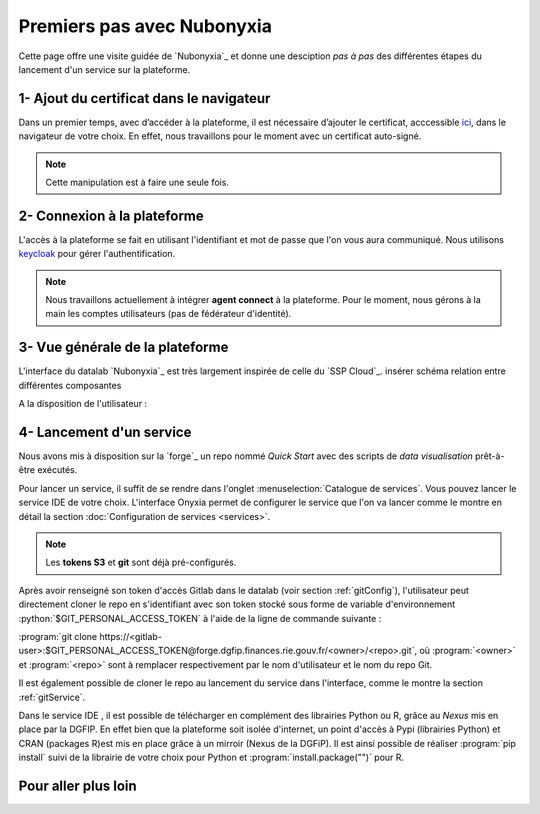 Premiers pas avec Nubonyxia
============================

Cette page offre une visite guidée de `Nubonyxia`_ et donne une desciption *pas à pas* des différentes étapes du lancement d'un service sur la plateforme. 
 

1- Ajout du certificat dans le navigateur
-----------------------------------------

Dans un premier temps, avec d’accéder à la plateforme, il est nécessaire d’ajouter le certificat, acccessible `ici <https://nubonyxia.incubateur.finances.rie.gouv.fr/statics/bercyCA.crt>`_, dans le navigateur de votre choix. En effet, nous travaillons pour le moment avec un certificat auto-signé. 


.. note::

	Cette manipulation est à faire une seule fois.



.. tab-set::

	.. tab-item:: avec Firefox 

		* Aller dans le menu Paramètres, rechercher Certificats 
		* Cliquer sur le bouton Afficher les certificats 
		* Aller dans l'Onglet Autorités 
		* Cliquer sur le bouton Importer et sélectionner le certificat bercyCA.crt	

	.. tab-item:: avec Edge  

		* Aller dans les paramètres du navigateur, chercher Certificats 
		* Cliquer sur Gérer les certificats qui devrait ouvrir une fenêtre Windows
		* Sélectionner l'onglet Autorités de certification racine de confiance 
		* Importer le certificat bercyCA.crt

2- Connexion à la plateforme 
----------------------------


L'accès à la plateforme se fait en utilisant l'identifiant et mot de passe que l'on vous aura communiqué. Nous utilisons `keycloak <https://www.keycloak.org>`_ pour gérer l'authentification. 

.. note:: 
	Nous travaillons actuellement à intégrer **agent connect** à la plateforme. Pour le moment, nous gérons à la main les comptes utilisateurs (pas de fédérateur d'identité).

3- Vue générale de la plateforme 
--------------------------------

L'interface du datalab `Nubonyxia`_ est très largement inspirée de celle du `SSP Cloud`_. 
insérer schéma relation entre différentes composantes 

A la disposition de l'utilisateur : 

.. dropdown:: un espace de stockage
    :animate: fade-in-slide-down 

    `Nubonyxia`_ n'échappe pas à la tendance de fond observée dans la Data et le Cloud, qui consiste à séparer l'espace de stockage des données des services où elles sont traitées. Pour plus d'informations sur le bucket S3 basé sur `MinIO`_ mis à la disposition des utilisateurs, consulter cette :doc:`page <minio>`.   

    Cette séparation entre l'espace de stockage des données et l'envrionnement où elles sont traitées offre plusieurs avantages : 

    * découpler le stockage et le calcul,
    * garantir une **reproductibilité des analyses**, 
    * permettre une **optimisation des coûts**. En effet, on peut dès lors adapter les ressources en fonction des besoins de stockage et calcul.

     

.. dropdown:: un catalogue de services 
	:animate: fade-in-slide-down

	
	Les services mis à la disposition des utilisateurs sont dans l'onglet :menuselection:`Catalogue de services`. Ces derniers se répartissent selon plusieurs catégories et permettent de répondre à un large spectre de cas d'usages *data*. 

	.. tab-set:: 

		.. tab-item:: IDE


			* `Vscode-python` : Vscode avec Python, Julia et une collection de packages *data science* intégrée  
			* `Vscode-pytorch`: Vscode enrichi avec le framework de *deep learning* :python:`pyorch`  
			* `Vscode-nodejs` : Vscode enrichi de `NodeJs runtime` et donc adapté pour le développement web. 
			* `jupyter-python`: JupterLab avec Python, Julia et une collection de packages *data science* intégrée 
			* `jupyter-pyspark`: JupyterLab intégrant `Apache Spark <https://spark.apache.org/docs/latest/api/python/index.html>`_ pour réaliser du calcul distribué avec Python.  
			* `R studio` : RStudio avec les packages de *data science* intégrés

		.. tab-item:: Gestion de base de données

			* PostgreSQL 
			* Cloudbeaver 
			* NocoDB 

		.. tab-item:: Data Visualisation 

			* Superset

		.. tab-item:: Automation
			* GitlabRunner : pour le déploiement sur le cluster `Kubernetes`_ d'un job CI lancé sur la `forge`_. Voir la :doc:`page <app>` pour le déploiement d'applications.
			* Argo-cd 
			* Argo-workflows 


	.. note::
	
		Si vous avez besoin d'un service en particulier qui est indisponible dans notre catalogue, n'hésitez pas à nous en faire part. Nous sommes à l'écoute de nos utilisateurs pour enrichir notre catalogue !
	
	Vous trouverez :doc:`ici <services>` les explications sur la configuration des différents services. Des exemples de cas d'usages sont présentés dans cette :doc:`page <usecase>`.

	Les services lancés par l'utilisateur apparaissent dans l'onglet :menuselection:`Mes services`. Il est possible de lancer à la demande plusieurs services à la fois.   

	.. important:: 
		Les services ont des tokens d'expiration. Lorsqu'ils ne sont plus utilisés, pensez à bien les supprimer, voir :doc:`guide des bonnes pratiques <methode>`. 


.. _target to paragraph:

.. dropdown:: une connexion git intégrée
	:animate: fade-in-slide-down

	La sauvegarde des codes ainsi que la gestion des versions sont assurées par une instance **Git**. Le datalab de `Nubonyxia`_ facilite son implémentation en offrant une connexion à la *forge interministérielle* de la DGFiP. Cette dernière est hébergée sur une instance GitLab. La plateforme autorise également une connexion à GitHub. Nous recommendons toutefois l'utilisation de la `forge`_ pour stocker vos codes et déployer des applications afin de bénéficier du `RIE_ (ie, le réseau interministériel).


	
 	La configuration d'un serveur Git sur `Nubonyxia`_ ainsi que son utilisation sont détaillées dans la section :doc:`guide des bonnes pratiques <methode>`.
 

.. dropdown:: une gestion de secret  
	:animate: fade-in-slide-down

	Certains usages requiert de fournir à un service des *crédentials* sous forme de secret - sans les écrire en clair dans le code de chaque service. Cela est géré par `Vault`_ dans notre cluster.



4- Lancement d'un service 
-------------------------

Nous avons mis à disposition sur la `forge`_ un repo nommé `Quick Start` avec des scripts de *data visualisation* prêt-à-être exécutés. 

Pour lancer un service, il suffit de se rendre dans l'onglet :menuselection:`Catalogue de services`. Vous pouvez lancer le service IDE de votre choix.   
L'interface Onyxia permet de configurer le service que l'on va lancer comme le montre en détail la section :doc:`Configuration de services <services>`.

.. note::
	Les **tokens S3** et **git** sont déjà pré-configurés. 


Après avoir renseigné son token d'accès Gitlab dans le datalab (voir section :ref:`gitConfig`), l'utilisateur peut directement cloner le repo en s'identifiant avec son token stocké sous forme de variable d'environnement :python:`$GIT_PERSONAL_ACCESS_TOKEN` à l'aide de la ligne de commande suivante :  

:program:`git clone https://<gitlab-user>:$GIT_PERSONAL_ACCESS_TOKEN@forge.dgfip.finances.rie.gouv.fr/<owner>/<repo>.git`, où :program:`<owner>` et :program:`<repo>` sont à remplacer respectivement par le nom d'utilisateur et le nom du repo Git.  


Il est également possible de cloner le repo au lancement du service dans l'interface, comme le montre la section :ref:`gitService`. 


Dans le service IDE , il est possible de télécharger en complément des librairies Python ou R, grâce au `Nexus` mis en place par la DGFIP. En effet bien que la plateforme soit isolée d'internet, un point d'accès à Pypi (librairies Python) et CRAN (packages R)est mis en place grâce à un mirroir (Nexus de la DGFiP). Il est ainsi possible de réaliser :program:`pip install` suivi de la librairie de votre choix pour Python et :program:`install.package("")` pour R.

Pour aller plus loin 
---------------------


